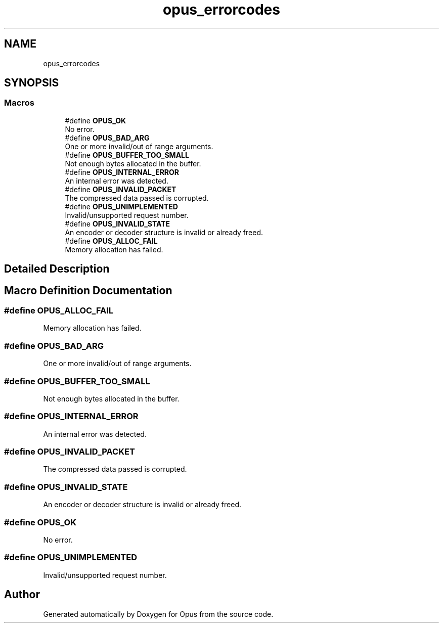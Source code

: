 .TH "opus_errorcodes" 3 "Fri Oct 13 2017" "Version 1.1.2" "Opus" \" -*- nroff -*-
.ad l
.nh
.SH NAME
opus_errorcodes
.SH SYNOPSIS
.br
.PP
.SS "Macros"

.in +1c
.ti -1c
.RI "#define \fBOPUS_OK\fP"
.br
.RI "No error\&. "
.ti -1c
.RI "#define \fBOPUS_BAD_ARG\fP"
.br
.RI "One or more invalid/out of range arguments\&. "
.ti -1c
.RI "#define \fBOPUS_BUFFER_TOO_SMALL\fP"
.br
.RI "Not enough bytes allocated in the buffer\&. "
.ti -1c
.RI "#define \fBOPUS_INTERNAL_ERROR\fP"
.br
.RI "An internal error was detected\&. "
.ti -1c
.RI "#define \fBOPUS_INVALID_PACKET\fP"
.br
.RI "The compressed data passed is corrupted\&. "
.ti -1c
.RI "#define \fBOPUS_UNIMPLEMENTED\fP"
.br
.RI "Invalid/unsupported request number\&. "
.ti -1c
.RI "#define \fBOPUS_INVALID_STATE\fP"
.br
.RI "An encoder or decoder structure is invalid or already freed\&. "
.ti -1c
.RI "#define \fBOPUS_ALLOC_FAIL\fP"
.br
.RI "Memory allocation has failed\&. "
.in -1c
.SH "Detailed Description"
.PP 

.SH "Macro Definition Documentation"
.PP 
.SS "#define OPUS_ALLOC_FAIL"

.PP
Memory allocation has failed\&. 
.SS "#define OPUS_BAD_ARG"

.PP
One or more invalid/out of range arguments\&. 
.SS "#define OPUS_BUFFER_TOO_SMALL"

.PP
Not enough bytes allocated in the buffer\&. 
.SS "#define OPUS_INTERNAL_ERROR"

.PP
An internal error was detected\&. 
.SS "#define OPUS_INVALID_PACKET"

.PP
The compressed data passed is corrupted\&. 
.SS "#define OPUS_INVALID_STATE"

.PP
An encoder or decoder structure is invalid or already freed\&. 
.SS "#define OPUS_OK"

.PP
No error\&. 
.SS "#define OPUS_UNIMPLEMENTED"

.PP
Invalid/unsupported request number\&. 
.SH "Author"
.PP 
Generated automatically by Doxygen for Opus from the source code\&.
